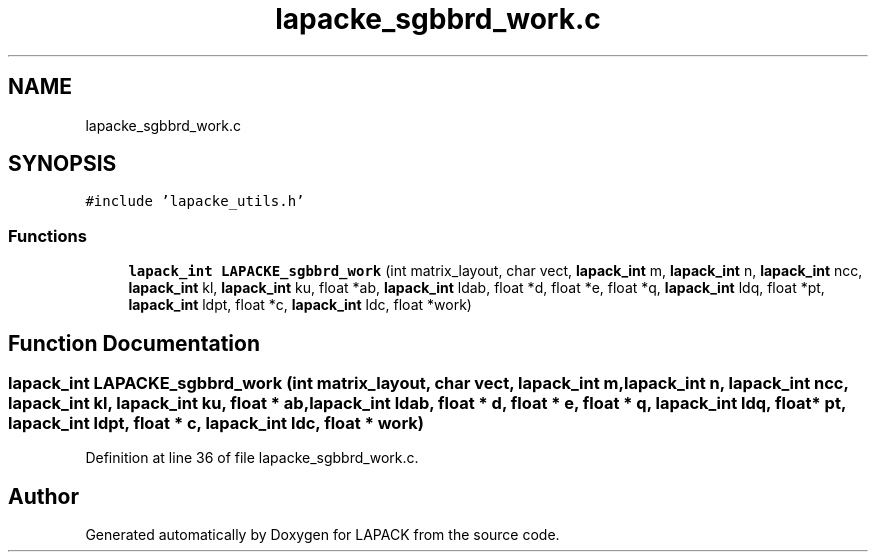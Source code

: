 .TH "lapacke_sgbbrd_work.c" 3 "Tue Nov 14 2017" "Version 3.8.0" "LAPACK" \" -*- nroff -*-
.ad l
.nh
.SH NAME
lapacke_sgbbrd_work.c
.SH SYNOPSIS
.br
.PP
\fC#include 'lapacke_utils\&.h'\fP
.br

.SS "Functions"

.in +1c
.ti -1c
.RI "\fBlapack_int\fP \fBLAPACKE_sgbbrd_work\fP (int matrix_layout, char vect, \fBlapack_int\fP m, \fBlapack_int\fP n, \fBlapack_int\fP ncc, \fBlapack_int\fP kl, \fBlapack_int\fP ku, float *ab, \fBlapack_int\fP ldab, float *d, float *e, float *q, \fBlapack_int\fP ldq, float *pt, \fBlapack_int\fP ldpt, float *c, \fBlapack_int\fP ldc, float *work)"
.br
.in -1c
.SH "Function Documentation"
.PP 
.SS "\fBlapack_int\fP LAPACKE_sgbbrd_work (int matrix_layout, char vect, \fBlapack_int\fP m, \fBlapack_int\fP n, \fBlapack_int\fP ncc, \fBlapack_int\fP kl, \fBlapack_int\fP ku, float * ab, \fBlapack_int\fP ldab, float * d, float * e, float * q, \fBlapack_int\fP ldq, float * pt, \fBlapack_int\fP ldpt, float * c, \fBlapack_int\fP ldc, float * work)"

.PP
Definition at line 36 of file lapacke_sgbbrd_work\&.c\&.
.SH "Author"
.PP 
Generated automatically by Doxygen for LAPACK from the source code\&.
